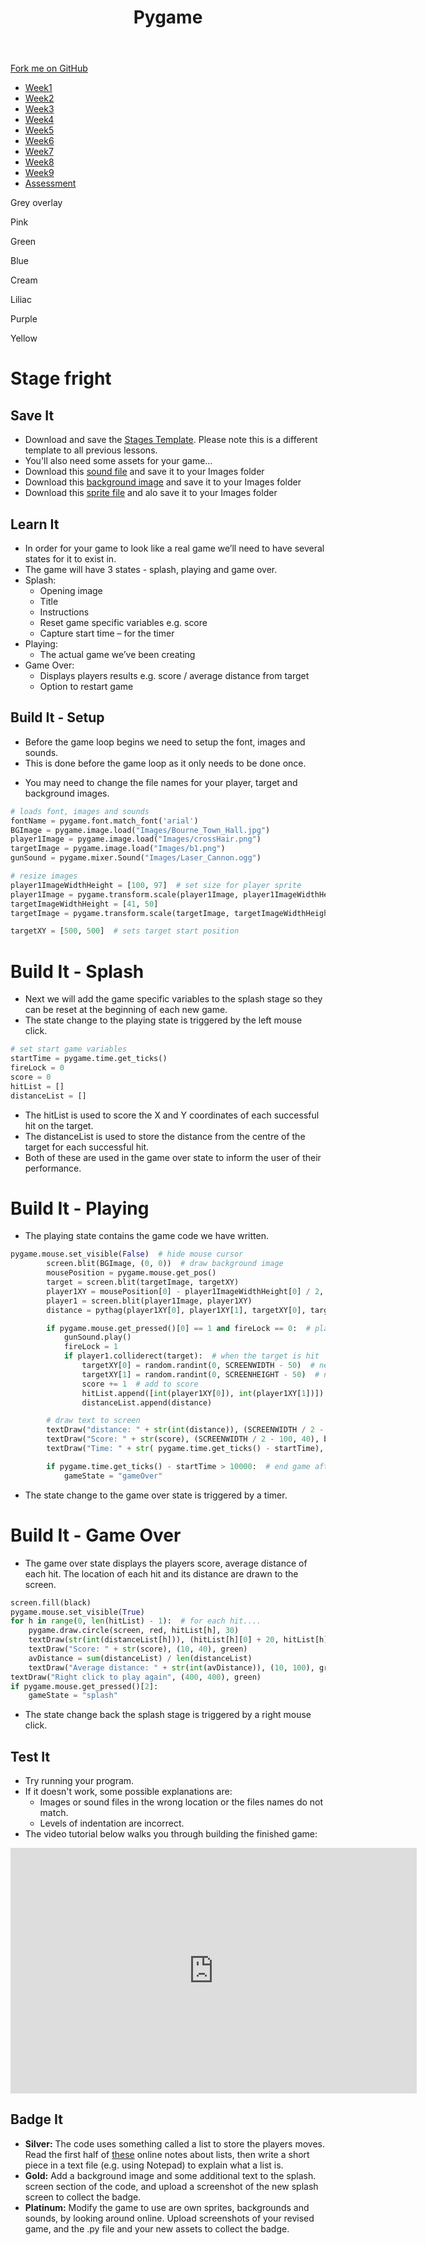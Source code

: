#+STARTUP:indent
#+HTML_HEAD: <link rel="stylesheet" type="text/css" href="css/styles.css"/>
#+HTML_HEAD_EXTRA: <script src="js/navbar.js" type="text/javascript"></script>
#+HTML_HEAD_EXTRA: <link href='http://fonts.googleapis.com/css?family=Ubuntu+Mono|Ubuntu' rel='stylesheet' type='text/css'>
#+HTML_HEAD_EXTRA: <script src="http://ajax.googleapis.com/ajax/libs/jquery/1.9.1/jquery.min.js" type="text/javascript"></script>
#+HTML_HEAD_EXTRA: <script src="js/navbar.js" type="text/javascript"></script>
#+OPTIONS: f:nil author:nil num:nil creator:nil timestamp:nil toc:nil html-style:nil

#+TITLE: Pygame
#+AUTHOR: Oliver Drayton

#+BEGIN_HTML
  <div class="github-fork-ribbon-wrapper left">
    <div class="github-fork-ribbon">
      <a href="https://github.com/stsb11/9-CS-pyGame">Fork me on GitHub</a>
    </div>
  </div>
<div id="stickyribbon">
    <ul>
      <li><a href="1_Lesson.html">Week1</a></li>
      <li><a href="2_Lesson.html">Week2</a></li>
      <li><a href="3_Lesson.html">Week3</a></li>
      <li><a href="4_Lesson.html">Week4</a></li>
      <li><a href="5_Lesson.html">Week5</a></li>
      <li><a href="6_Lesson.html">Week6</a></li>
      <li><a href="7_Lesson.html">Week7</a></li>
      <li><a href="8_Lesson.html">Week8</a></li>
      <li><a href="9_Lesson.html">Week9</a></li>
      <li><a href="assessment.html">Assessment</a></li>
    </ul>
  </div>


<div id="underlay" onclick="underlayoff()">
</div>
<div id="overlay" onclick="overlayoff()">
</div>
<div id=overlayMenu>
<p onclick="overlayon('hsla(0, 0%, 50%, 0.5)')">Grey overlay</p>
<p onclick="underlayon('hsla(300,100%,50%, 0.3)')">Pink</p>
<p onclick="underlayon('hsla(80, 90%, 40%, 0.4)')">Green</p>
<p onclick="underlayon('hsla(240,100%,50%,0.2)')">Blue</p>
<p onclick="underlayon('hsla(40,100%,50%,0.3)')">Cream</p>
<p onclick="underlayon('hsla(300,100%,40%,0.3)')">Liliac</p>
<p onclick="underlayon('hsla(300,100%,25%,0.3)')">Purple</p>
<p onclick="underlayon('hsla(60,100%,50%,0.3)')">Yellow</p>
</div>

#+END_HTML
* COMMENT Use as a template
:PROPERTIES:
:HTML_CONTAINER_CLASS: activity
:END:
** Learn It
:PROPERTIES:
:HTML_CONTAINER_CLASS: learn
:END:

** Research It
:PROPERTIES:
:HTML_CONTAINER_CLASS: research
:END:

** Design It
:PROPERTIES:
:HTML_CONTAINER_CLASS: design
:END:

** Build It
:PROPERTIES:
:HTML_CONTAINER_CLASS: build
:END:

** Test It
:PROPERTIES:
:HTML_CONTAINER_CLASS: test
:END:

** Run It
:PROPERTIES:
:HTML_CONTAINER_CLASS: run
:END:

** Document It
:PROPERTIES:
:HTML_CONTAINER_CLASS: document
:END:

** Code It
:PROPERTIES:
:HTML_CONTAINER_CLASS: code
:END:

** Program It
:PROPERTIES:
:HTML_CONTAINER_CLASS: program
:END:

** Try It
:PROPERTIES:
:HTML_CONTAINER_CLASS: try
:END:

** Badge It
:PROPERTIES:
:HTML_CONTAINER_CLASS: badge
:END:

** Save It
:PROPERTIES:
:HTML_CONTAINER_CLASS: save
:END:

* Stage fright
 :PROPERTIES:
 :HTML_CONTAINER_CLASS: activity
 :END:
** Save It
SCHEDULED: <2016-05-08 Sun>
:PROPERTIES:
:HTML_CONTAINER_CLASS: save
:END:
- Download and save the [[./doc/pygame_StagesTemplate.py][Stages Template]]. Please note this is a different template to all previous lessons.
- You'll also need some assets for your game...
- Download this [[./doc/Laser_Cannon.ogg][sound file]] and save it to your Images folder
- Download this [[./img/Bourne_Town_Hall.jpg][background image]] and save it to your Images folder
- Download this [[./img/b1.png][sprite file]] and alo save it to your Images folder
** Learn It
:PROPERTIES:
:HTML_CONTAINER_CLASS: learn
:END:
- In order for your game to look like a real game we’ll need to have several states for it to exist in.
- The game will have 3 states - splash, playing and game over.
- Splash:
  - Opening image
  - Title
  - Instructions
  - Reset game specific variables e.g. score
  - Capture start time – for the timer

- Playing:
  - The actual game we’ve been creating

- Game Over:
  - Displays players results e.g. score / average distance from target
  - Option to restart game
** Build It - Setup
:PROPERTIES:
:HTML_CONTAINER_CLASS: build
:END:
- Before the game loop begins we need to setup the font, images and sounds.
- This is done before the game loop as it only needs to be done once.

[[./img/9-1.png]]
- You may need to change the file names for your player, target and background images.
#+begin_src python
# loads font, images and sounds
fontName = pygame.font.match_font('arial')
BGImage = pygame.image.load("Images/Bourne_Town_Hall.jpg")
player1Image = pygame.image.load("Images/crossHair.png")
targetImage = pygame.image.load("Images/b1.png")
gunSound = pygame.mixer.Sound("Images/Laser_Cannon.ogg")

# resize images
player1ImageWidthHeight = [100, 97]  # set size for player sprite
player1Image = pygame.transform.scale(player1Image, player1ImageWidthHeight)  # modifies size of image
targetImageWidthHeight = [41, 50]
targetImage = pygame.transform.scale(targetImage, targetImageWidthHeight)

targetXY = [500, 500]  # sets target start position

#+end_src
* Build It - Splash
:PROPERTIES:
:HTML_CONTAINER_CLASS: build
:END:      
- Next we will add the game specific variables to the splash stage so they can be reset at the beginning of each new game. 
-  The state change to the playing state is triggered by the left mouse click.
[[./img/9-2.png]]

#+begin_src python
            # set start game variables
            startTime = pygame.time.get_ticks()
            fireLock = 0
            score = 0
            hitList = []
            distanceList = []
#+end_src
- The hitList is used to score the X and Y coordinates of each successful hit on the target.
- The distanceList is used to store the distance from the centre of the target for each successful hit.
- Both of these are used in the game over state to inform the user of their performance.

* Build It - Playing
:PROPERTIES:
:HTML_CONTAINER_CLASS: build
:END:
- The playing state contains the game code we have written.
[[./img/9-3.png]]
#+begin_src python
pygame.mouse.set_visible(False)  # hide mouse cursor
        screen.blit(BGImage, (0, 0))  # draw background image
        mousePosition = pygame.mouse.get_pos()
        target = screen.blit(targetImage, targetXY)
        player1XY = mousePosition[0] - player1ImageWidthHeight[0] / 2, mousePosition[1] - player1ImageWidthHeight[1] / 2
        player1 = screen.blit(player1Image, player1XY)
        distance = pythag(player1XY[0], player1XY[1], targetXY[0], targetXY[1])

        if pygame.mouse.get_pressed()[0] == 1 and fireLock == 0:  # player fires
            gunSound.play()
            fireLock = 1
            if player1.colliderect(target):  # when the target is hit
                targetXY[0] = random.randint(0, SCREENWIDTH - 50)  # new target X
                targetXY[1] = random.randint(0, SCREENHEIGHT - 50)  # new target Y
                score += 1  # add to score
                hitList.append([int(player1XY[0]), int(player1XY[1])])
                distanceList.append(distance)

        # draw text to screen
        textDraw("distance: " + str(int(distance)), (SCREENWIDTH / 2 - 100, 10), black)
        textDraw("Score: " + str(score), (SCREENWIDTH / 2 - 100, 40), black)
        textDraw("Time: " + str( pygame.time.get_ticks() - startTime), (SCREENWIDTH / 2 - 100, 70), black)

        if pygame.time.get_ticks() - startTime > 10000:  # end game after 10 seconds
            gameState = "gameOver"
#+end_src
- The state change to the game over state is triggered by a timer. 

* Build It - Game Over
:PROPERTIES:
:HTML_CONTAINER_CLASS: build
:END:
- The game over state displays the players score, average distance of each hit.  The location of each hit and its distance are drawn to the screen.
[[./img/9-4.png]]
#+begin_src python
        screen.fill(black)
        pygame.mouse.set_visible(True)
        for h in range(0, len(hitList) - 1):  # for each hit....
            pygame.draw.circle(screen, red, hitList[h], 30)
            textDraw(str(int(distanceList[h])), (hitList[h][0] + 20, hitList[h][1] + 20), red)
            textDraw("Score: " + str(score), (10, 40), green)
            avDistance = sum(distanceList) / len(distanceList)
            textDraw("Average distance: " + str(int(avDistance)), (10, 100), green)
        textDraw("Right click to play again", (400, 400), green)
        if pygame.mouse.get_pressed()[2]:
            gameState = "splash"
#+end_src
- The state change back the splash stage is triggered by a right mouse click.
** Test It
:PROPERTIES:
:HTML_CONTAINER_CLASS: test
:END:
- Try running your program.
- If it doesn't work, some possible explanations are:
  - Images or sound files in the wrong location or the files names do not match.
  - Levels of indentation are incorrect.
- The video tutorial below walks you through building the finished game:
#+BEGIN_HTML
<iframe width="650" height="393" src="https://www.youtube.com/embed/xg9UIrildXI" frameborder="0" allowfullscreen></iframe>
#+END_HTML
** Badge It
:PROPERTIES:
:HTML_CONTAINER_CLASS: badge
:END:      
- *Silver:* The code uses something called a list to store the players moves. Read the first half of [[https://bournetocode.com/projects/8-CS-TextGames/pages/3_2015Lesson.html][these]] online notes about lists, then write a short piece in a text file (e.g. using Notepad) to explain what a list is.
- *Gold:* Add a background image and some additional text to the splash. screen section of the code, and upload a screenshot of the new splash screen to collect the badge.
- *Platinum:* Modify the game to use are own sprites, backgrounds and sounds, by looking around online. Upload screenshots of your revised game, and the .py file and your new assets to collect the badge. 
